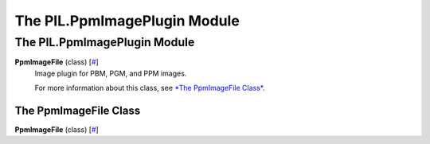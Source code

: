 =============================
The PIL.PpmImagePlugin Module
=============================

The PIL.PpmImagePlugin Module
=============================

**PpmImageFile** (class) [`# <#PIL.PpmImagePlugin.PpmImageFile-class>`_]
    Image plugin for PBM, PGM, and PPM images.

    For more information about this class, see `*The PpmImageFile
    Class* <#PIL.PpmImagePlugin.PpmImageFile-class>`_.

The PpmImageFile Class
----------------------

**PpmImageFile** (class) [`# <#PIL.PpmImagePlugin.PpmImageFile-class>`_]
